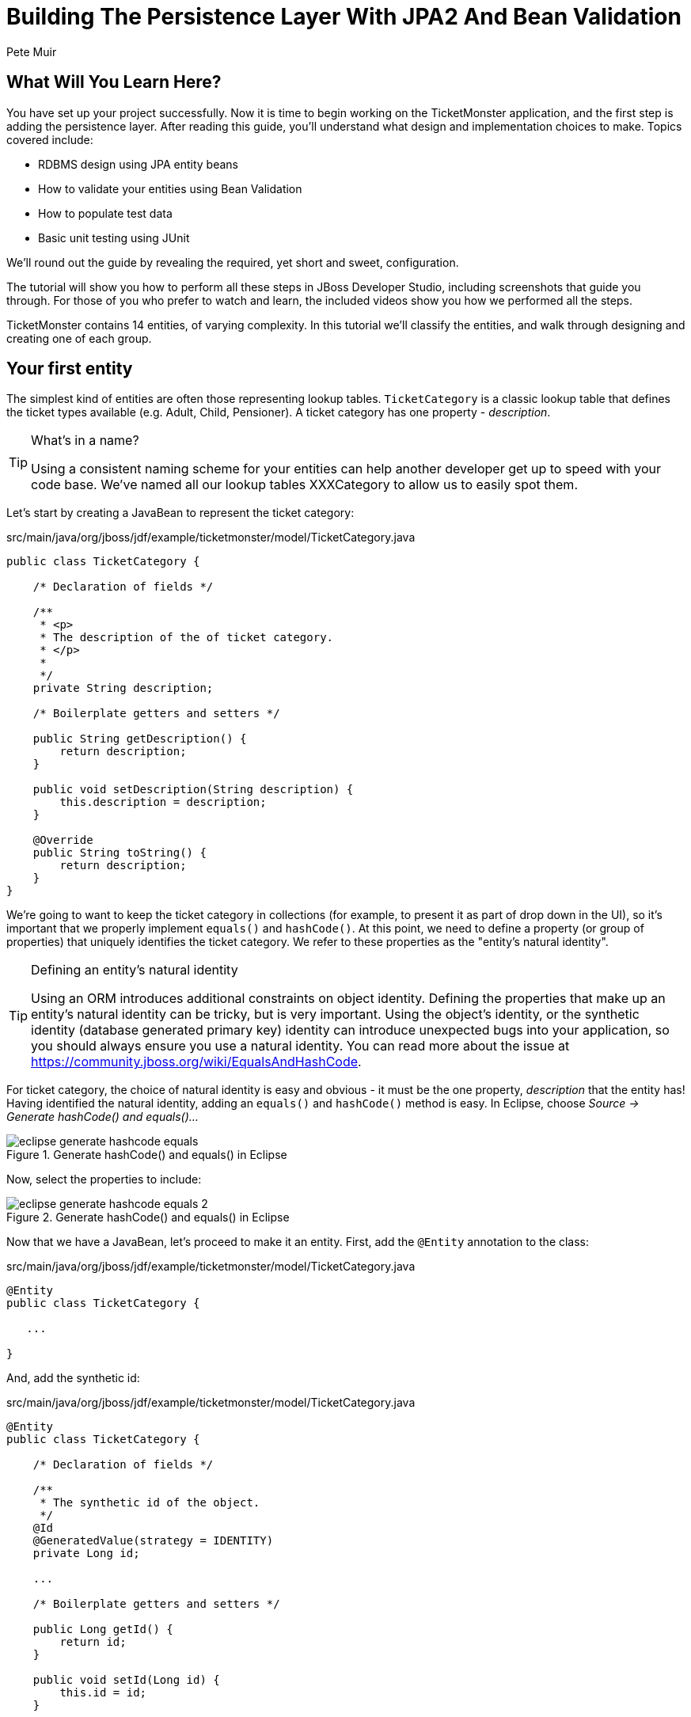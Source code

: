 Building The Persistence Layer With JPA2 And Bean Validation
============================================================
:Author: Pete Muir

What Will You Learn Here?
-------------------------

You have set up your project successfully. Now it is time to begin working on the TicketMonster
application, and the first step is adding the persistence layer. After reading this guide,
you'll understand what design and implementation choices to make. Topics covered include:

* RDBMS design using JPA entity beans
* How to validate your entities using Bean Validation
* How to populate test data
* Basic unit testing using JUnit

We'll round out the guide by revealing the required, yet short and sweet, configuration.

The tutorial will show you how to perform all these steps in JBoss Developer Studio, including
screenshots that guide you through. For those of you who prefer to watch and learn, the included
videos show you how we performed all the steps.

TicketMonster contains 14 entities, of varying complexity. In this tutorial we'll classify
the entities, and walk through designing and creating one of each group.

[[YourFirstEntity]]
Your first entity
-----------------

The simplest kind of entities are often those representing lookup tables. `TicketCategory` is a classic lookup table that defines the ticket types available (e.g. Adult, Child, Pensioner). A ticket category has one property - _description_.

[TIP]
.What's in a name?
=====================================================================================
Using a consistent naming scheme for your entities can help another developer get up
to speed with your code base. We've named all our lookup tables XXXCategory to allow
us to easily spot them.
=====================================================================================


Let's start by creating a JavaBean to represent the ticket category:

.src/main/java/org/jboss/jdf/example/ticketmonster/model/TicketCategory.java
[source,java]
-------------------------------------------------------------------------------------------------------
public class TicketCategory {

    /* Declaration of fields */

    /**
     * <p>
     * The description of the of ticket category.
     * </p>
     * 
     */
    private String description;

    /* Boilerplate getters and setters */

    public String getDescription() {
        return description;
    }

    public void setDescription(String description) {
        this.description = description;
    }

    @Override
    public String toString() {
        return description;
    }
}
-------------------------------------------------------------------------------------------------------

We're going to want to keep the ticket category in collections (for example, to present it as part of drop down in the UI), so it's important that we properly implement `equals()` and `hashCode()`.  At this point, we need to define a property (or group of properties) that uniquely identifies the ticket category. We refer to these properties as the "entity's natural identity".

[TIP]
.Defining an entity's natural identity
=====================================================================================
Using an ORM introduces additional constraints on object identity. Defining the 
properties that make up an entity's natural identity can be tricky, but is very 
important. Using the object's identity, or the synthetic identity (database generated 
primary key) identity can introduce unexpected bugs into your application, so you 
should always ensure you use a natural identity. You can read more about the issue at
https://community.jboss.org/wiki/EqualsAndHashCode.
=====================================================================================

For ticket category, the choice of natural identity is easy and obvious - it must be the one property, _description_ that the entity has! Having identified the natural identity, adding an `equals()` and `hashCode()` method is easy. In Eclipse, choose _Source -> Generate hashCode() and equals()..._

[[eclipse-generate-hashcode-equals]]
.Generate hashCode() and equals() in Eclipse
image::gfx/eclipse-generate-hashcode-equals.png[scaledwidth="50%"]

Now, select the properties to include:

[[eclipse-generate-hashcode-equals-2]]
.Generate hashCode() and equals() in Eclipse
image::gfx/eclipse-generate-hashcode-equals-2.png[scaledwidth="50%"]

Now that we have a JavaBean, let's proceed to make it an entity. First, add the `@Entity` annotation to the class:

.src/main/java/org/jboss/jdf/example/ticketmonster/model/TicketCategory.java
[source,java]
-------------------------------------------------------------------------------------------------------
@Entity
public class TicketCategory {

   ...

}
-------------------------------------------------------------------------------------------------------

And, add the synthetic id:

.src/main/java/org/jboss/jdf/example/ticketmonster/model/TicketCategory.java
[source,java]
-------------------------------------------------------------------------------------------------------
@Entity
public class TicketCategory {

    /* Declaration of fields */

    /**
     * The synthetic id of the object.
     */
    @Id
    @GeneratedValue(strategy = IDENTITY)
    private Long id;

    ...

    /* Boilerplate getters and setters */

    public Long getId() {
        return id;
    }

    public void setId(Long id) {
        this.id = id;
    }

    ...
    
}
-------------------------------------------------------------------------------------------------------

As we decided that our natural identifier was the description, we should introduce a unique constraint on the property:

.src/main/java/org/jboss/jdf/example/ticketmonster/model/TicketCategory.java
[source,java]
-------------------------------------------------------------------------------------------------------
@Entity
public class TicketCategory {

    /* Declaration of fields */

    ...

    /**
     * <p>
     * The description of the of ticket category.
     * </p>
     * 
     * <p>
     * The description forms the natural id of the ticket category, and so must be unique.
     * </p>
     * 
     */
    @Column(unique = true)
    private String description;    

    ...
}
-------------------------------------------------------------------------------------------------------

It's very important that any data you place in the database is of the highest quality - this data is probably one of your organisations most valuable assets! To ensure that bad data doesn't get saved to the database by mistake, we'll use Bean Validation to enforce constraints on our properties.

[NOTE]
.What is Bean Validation?
=====================================================================================
Bean Validation (JSR 303) is a Java EE specification which:

* provides a unified way of declaring and defining constraints on an object model.
* defines a runtime engine to validate objects

Bean Validation includes integration with other Java EE specifications, such as JPA.
Bean Validation constraints are automatically applied before data is persisted to the
database, as a last line of defence against bad data.
=====================================================================================

The _description_ of the ticket category should not be empty for two reasons. Firstly, an empty ticket category description is no use to a person trying to book a ticket - it doesn't convey any information. Secondly, as the description forms the natural identity, we need to make sure the property is always populated.

Let's add the Bean Validation constraint `@NotEmpty`:

.src/main/java/org/jboss/jdf/example/ticketmonster/model/TicketCategory.java
[source,java]
-------------------------------------------------------------------------------------------------------
@Entity
public class TicketCategory {

    /* Declaration of fields */

    ...

    /**
     * <p>
     * The description of the of ticket category.
     * </p>
     * 
     * <p>
     * The description forms the natural id of the ticket category, and so must be unique.
     * </p>
     * 
     * <p>
     * The description must not be null and must be one or more characters, the Bean Validation constraint <code>@NotEmpty</code>
     * enforces this.
     * </p>
     * 
     */
    @Column(unique = true)
    @NotEmpty
    private String description;

    ...
}
-------------------------------------------------------------------------------------------------------

And that is our first entity! Here is the complete entity:

.src/main/java/org/jboss/jdf/example/ticketmonster/model/TicketCategory.java
[source,java]
-------------------------------------------------------------------------------------------------------
/**
 * <p>
 * A lookup table containing the various ticket categories. E.g. Adult, Child, Pensioner, etc.
 * </p>
 */
@Entity
public class TicketCategory {

    /* Declaration of fields */

    /**
     * The synthetic id of the object.
     */
    @Id
    @GeneratedValue(strategy = IDENTITY)
    private Long id;

    /**
     * <p>
     * The description of the of ticket category.
     * </p>
     * 
     * <p>
     * The description forms the natural id of the ticket category, and so must be unique.
     * </p>
     * 
     * <p>
     * The description must not be null and must be one or more characters, the Bean Validation constraint <code>@NotEmpty</code>
     * enforces this.
     * </p>
     * 
     */
    @Column(unique = true)
    @NotEmpty
    private String description;

    /* Boilerplate getters and setters */

    public Long getId() {
        return id;
    }

    public void setId(Long id) {
        this.id = id;
    }

    public String getDescription() {
        return description;
    }

    public void setDescription(String description) {
        this.description = description;
    }

    /* toString(), equals() and hashCode() for TicketCategory, using the natural identity of the object */

    @Override
    public boolean equals(Object o) {
        if (this == o)
            return true;
        if (o == null || getClass() != o.getClass())
            return false;

        TicketCategory that = (TicketCategory) o;

        if (description != null ? !description.equals(that.description) : that.description != null)
            return false;

        return true;
    }

    @Override
    public int hashCode() {
        return description != null ? description.hashCode() : 0;
    }

    @Override
    public String toString() {
        return description;
    }
}
-------------------------------------------------------------------------------------------------------


TicketMonster contains another lookup tables, `EventCategory`. It's pretty much identical to `TicketCategory`, so we leave it as an exercise to the reader to investigate, and understand. If you are building the application whilst following this tutorial, copy the source over from the TicketMonster example.

Database Design & Relationships
-------------------------------

First, let's understand the the entity design. 

An `Event` may occur at any number of venues, on various days and at various times. The intersection between an event and a venue is a `Show`, and each show can have a `Performance` which is associated with a date and time.

Venues are a separate grouping of entities, which, as mentioned, intersect with events via shows. Each venue consists of groupings of seats, each known as a `Section`.

Every section, in every show is associated with a ticket category via the `TicketPriceCategory` entity.

Users must be able to book tickets for performances. A `Booking` is associated with a performance, and contains a collection of tickets.

Finally, both events and venues can have "media items", such as images or videos attached.

[[database-design]]
.Entity-Relationship Diagram
image::gfx/database-design.png[scaledwidth="70%"]

Media Items
~~~~~~~~~~~

Storing large binary objects, such as images or videos in the database isn't advisable (as it can lead to performance issues), and playback of videos can also be tricky, as it depends on browser capabilities. For TicketMonster, we decided to make use of existing services to host images and videos, such as YouTube or Flickr. All we store in the database is the URL the application should use to access the media item, and the type of the media item (note that the URL forms a media items natural identifier). We need to know the type of the media item in order to render the media correctly in the view layer.

In order for a view layer to correctly render the media item (e.g. display an image, embed a media player), it's likely that special code has had to have been added. For this reason we represent the types of media that TicketMonster understands as a closed set, unmodifiable at runtime. An enum is perfect for this!

Luckily, JPA has native support for enums, all we need to do is add the `@Enumerated` annotation:

.src/main/java/org/jboss/jdf/example/ticketmonster/model/MediaItem.java
[source,java]
-------------------------------------------------------------------------------------------------------

    ...

    /**
     * <p>
     * The type of the media, required to render the media item corectly.
     * </p>
     * 
     * <p>
     * The media type is a <em>closed set</em> - as each different type of media requires support coded into the view layers, it
     * cannot be expanded upon without rebuilding the application. It is therefore represented by an enumeration. We instruct
     * JPA to store the enum value using it's String representation, so that we can later reorder the enum members, without
     * changing the data. Of course, this does mean we can't change the names of media items once the app is put into
     * production.
     * </p>
     */
    @Enumerated(STRING)
    private MediaType mediaType;

    ...
-------------------------------------------------------------------------------------------------------

[TIP]
.@Enumerated(STRING) or @Enumerated(ORDINAL)?
=====================================================================================
JPA can store an enum value using it's ordinal (position in the list of declared enums)
or it's STRING (the name it is given). If you choose to store an ordinal, you musn't alter
the order of the list. If you choose to store the name, you musn't change the enum name.
The choice is yours!
=====================================================================================

The rest of `MediaItem` shouldn't present a challenge to you. If you are building the application whilst following this tutorial, copy both `MediaItem` and `MediaType` from the TicketMonster project.

Events
~~~~~~

In <<YourFirstEntity>> we saw how to build simple entites with properties, identify and apply constraints using Bean Validation, identify the natural id and add a synthetic id. From now on we'll assume you know how to build simple entities - for each new entity that we build, we will start with it's basic structure and properties filled in.

So, here is our starting point for Event:

.src/main/java/org/jboss/jdf/example/ticketmonster/model/Event.java
[source,java]
-------------------------------------------------------------------------------------------------------

@Entity
public class Event {

    /* Declaration of fields */

    /**
     * The synthetic ID of the object.
     */
    @Id
    @GeneratedValue(strategy = IDENTITY)
    private Long id;

    /**
     * <p>
     * The name of the event.
     * </p>
     * 
     * <p>
     * The name of the event forms it's natural identity and cannot be shared between events.
     * </p>
     * 
     * <p>
     * Two constraints are applied using Bean Validation
     * </p>
     * 
     * <ol>
     * <li><code>@NotNull</code> &mdash; the name must not be null.</li>
     * <li><code>@Size</code> &mdash; the name must be at least 5 characters and no more than 50 characters. This allows for
     * better formatting consistency in the view layer.</li>
     * </ol>
     */
    @Column(unique = true)
    @NotNull
    @Size(min = 5, max = 50, message = "An event's name must contain between 5 and 50 characters")
    private String name;

    /**
     * <p>
     * A description of the event.
     * </p>
     * 
     * <p>
     * Two constraints are applied using Bean Validation
     * </p>
     * 
     * <ol>
     * <li><code>@NotNull</code> &mdash; the description must not be null.</li>
     * <li><code>@Size</code> &mdash; the name must be at least 20 characters and no more than 1000 characters. This allows for
     * better formatting consistency in the view layer, and also ensures that event organisers provide at least some description
     * - a classic example of a business constraint.</li>
     * </ol>
     */
    @NotNull
    @Size(min = 20, max = 1000, message = "An event's name must contain between 20 and 1000 characters")
    private String description;

    
    /* Boilerplate getters and setters */

    public Long getId() {
        return id;
    }

    public void setId(Long id) {
        this.id = id;
    }

    public String getName() {
        return name;
    }

    public void setName(String name) {
        this.name = name;
    }

    public String getDescription() {
        return description;
    }

    public void setDescription(String description) {
        this.description = description;
    }

    /* toString(), equals() and hashCode() for Event, using the natural identity of the object */

    @Override
    public boolean equals(Object o) {
        if (this == o)
            return true;
        if (o == null || getClass() != o.getClass())
            return false;

        Event event = (Event) o;

        if (name != null ? !name.equals(event.name) : event.name != null)
            return false;

        return true;
    }

    @Override
    public int hashCode() {
        return name != null ? name.hashCode() : 0;
    }

    @Override
    public String toString() {
        return name;
    }
}
-------------------------------------------------------------------------------------------------------

First, let's add a media item to `Event`. As multiple events (or venues) could share the same media item, we'll model the relationship as _many-to-one_ - many events can reference the same media item.

[TIP]
.Relationships supported by JPA
=====================================================================================
JPA can model four types of relationship between entities - one-to-one, one-to-many,
many-to-one and many-to-many. A relationship may be bi-directional (both sides of the
relationship know about each other) or uni-directional (only one side knows about the
relationship). 

Many database models are hierarchical (parent-child), as is TicketMonster's. As a result, 
you'll probably find you mostly use one-to-many and many-to-one relationships, which
allow building parent-child models.
=====================================================================================

Creating a many-to-one relationship is very easy in JPA. Just add the `@ManyToOne` annotation to the field. JPA will take care of the rest. Here's the property for `Event`:

.src/main/java/org/jboss/jdf/example/ticketmonster/model/Event.java
[source,java]
-------------------------------------------------------------------------------------------------------

    ...

    /**
     * <p>
     * A media item, such as an image, which can be used to entice a browser to book a ticket.
     * </p>
     * 
     * <p>
     * Media items can be shared between events, so this is modeled as a <code>@ManyToOne</code> relationship.
     * </p>
     * 
     * <p>
     * Adding a media item is optional, and the view layer will adapt if none is provided.
     * </p>
     * 
     */
    @ManyToOne
    private MediaItem mediaItem;

    ...

    public MediaItem getMediaItem() {
        return mediaItem;
    }

    public void setMediaItem(MediaItem picture) {
        this.mediaItem = picture;
    }

    ...
-------------------------------------------------------------------------------------------------------

There is no need for a media item to know who references it (in fact, this would be a poor design, as it would reduce the reusability of `MediaItem`), so we can leave this as a uni-directional relationship.

An event will also have a category. Once again, many events can belong to the same event category, and there is no need for an event category to know what events are in it. To add this relationship, we add the `eventCategory` property, and annotate it with `@ManyToOne`, just as we did for `MediaItem`.

And that's Event created. Here is the full source:

.src/main/java/org/jboss/jdf/example/ticketmonster/model/Event.java
[source,java]
-------------------------------------------------------------------------------------------------------
/**
 * <p>
 * Represents an event, which may have multiple performances with different dates and venues.
 * </p>
 * 
 * <p>
 * Event's principle members are it's relationship to {@link EventCategory} - specifying the type of event it is - and
 * {@link MediaItem} - providing the ability to add media (such as a picture) to the event for display. It also contains
 * meta-data about the event, such as it's name and a description.
 * </p>
 * 
 */
@Entity
public class Event {

    /* Declaration of fields */

    /**
     * The synthetic ID of the object.
     */
    @Id
    @GeneratedValue(strategy = IDENTITY)
    private Long id;

    /**
     * <p>
     * The name of the event.
     * </p>
     * 
     * <p>
     * The name of the event forms it's natural identity and cannot be shared between events.
     * </p>
     * 
     * <p>
     * Two constraints are applied using Bean Validation
     * </p>
     * 
     * <ol>
     * <li><code>@NotNull</code> &mdash; the name must not be null.</li>
     * <li><code>@Size</code> &mdash; the name must be at least 5 characters and no more than 50 characters. This allows for
     * better formatting consistency in the view layer.</li>
     * </ol>
     */
    @Column(unique = true)
    @NotNull
    @Size(min = 5, max = 50, message = "An event's name must contain between 5 and 50 characters")
    private String name;

    /**
     * <p>
     * A description of the event.
     * </p>
     * 
     * <p>
     * Two constraints are applied using Bean Validation
     * </p>
     * 
     * <ol>
     * <li><code>@NotNull</code> &mdash; the description must not be null.</li>
     * <li><code>@Size</code> &mdash; the name must be at least 20 characters and no more than 1000 characters. This allows for
     * better formatting consistency in the view layer, and also ensures that event organisers provide at least some description
     * - a classic example of a business constraint.</li>
     * </ol>
     */
    @NotNull
    @Size(min = 20, max = 1000, message = "An event's name must contain between 20 and 1000 characters")
    private String description;

    /**
     * <p>
     * A media item, such as an image, which can be used to entice a browser to book a ticket.
     * </p>
     * 
     * <p>
     * Media items can be shared between events, so this is modeled as a <code>@ManyToOne</code> relationship.
     * </p>
     * 
     * <p>
     * Adding a media item is optional, and the view layer will adapt if none is provided.
     * </p>
     * 
     */
    @ManyToOne
    private MediaItem mediaItem;

    /**
     * <p>
     * The category of the event
     * </p>
     * 
     * <p>
     * Event categories are used to ease searching of available of events, and hence this is modeled as a relationship
     * </p>
     * 
     * <p>
     * The Bean Validation constraint <code>@NotNull</code> indicates that the event category must be specified.
     */
    @ManyToOne
    @NotNull
    private EventCategory category;

    /* Boilerplate getters and setters */

    public Long getId() {
        return id;
    }

    public void setId(Long id) {
        this.id = id;
    }

    public String getName() {
        return name;
    }

    public void setName(String name) {
        this.name = name;
    }

    public MediaItem getMediaItem() {
        return mediaItem;
    }

    public void setMediaItem(MediaItem picture) {
        this.mediaItem = picture;
    }

    public EventCategory getCategory() {
        return category;
    }

    public void setCategory(EventCategory category) {
        this.category = category;
    }

    public String getDescription() {
        return description;
    }

    public void setDescription(String description) {
        this.description = description;
    }

    /* toString(), equals() and hashCode() for Event, using the natural identity of the object */

    @Override
    public boolean equals(Object o) {
        if (this == o)
            return true;
        if (o == null || getClass() != o.getClass())
            return false;

        Event event = (Event) o;

        if (name != null ? !name.equals(event.name) : event.name != null)
            return false;

        return true;
    }

    @Override
    public int hashCode() {
        return name != null ? name.hashCode() : 0;
    }

    @Override
    public String toString() {
        return name;
    }
}
-------------------------------------------------------------------------------------------------------

Shows
~~~~~

A show is an event at a venue. It consists of a set of performances of the show. A show also contains the list of ticket prices available.

Let's start building Show. Here's is our starting point:

.src/main/java/org/jboss/jdf/example/ticketmonster/model/Show.java
[source,java]
-------------------------------------------------------------------------------------------------------
/**
 * <p>
 * A show is an instance of an event taking place at a particular venue. A show can have multiple performances.
 * </p>
 */
@Entity
public class Show {

    /* Declaration of fields */

    /**
     * The synthetic id of the object.
     */
    @Id
    @GeneratedValue(strategy = IDENTITY)
    private Long id;

    /**
     * <p>
     * The event of which this show is an instance. The <code>@ManyToOne<code> JPA mapping establishes this relationship.
     * </p>
     * 
     * <p>
     * The <code>@NotNull</code> Bean Validation constraint means that the event must be specified.
     * </p>
     */
    @ManyToOne
    @NotNull
    private Event event;

    /**
     * <p>
     * The event of which this show is an instance. The <code>@ManyToOne<code> JPA mapping establishes this relationship.
     * </p>
     * 
     * <p>
     * The <code>@NotNull</code> Bean Validation constraint means that the event must be specified.
     * </p>
     */
    @ManyToOne
    @NotNull
    private Venue venue;

    /* Boilerplate getters and setters */

    public Long getId() {
        return id;
    }

    public void setId(Long id) {
        this.id = id;
    }

    public Event getEvent() {
        return event;
    }

    public void setEvent(Event event) {
        this.event = event;
    }

    public Venue getVenue() {
        return venue;
    }

    public void setVenue(Venue venue) {
        this.venue = venue;
    }

    /* toString(), equals() and hashCode() for Show, using the natural identity of the object */
    @Override
    public boolean equals(Object o) {
        if (this == o)
            return true;
        if (o == null || getClass() != o.getClass())
            return false;

        Show show = (Show) o;

        if (event != null ? !event.equals(show.event) : show.event != null)
            return false;
        if (venue != null ? !venue.equals(show.venue) : show.venue != null)
            return false;

        return true;
    }

    @Override
    public int hashCode() {
        int result = event != null ? event.hashCode() : 0;
        result = 31 * result + (venue != null ? venue.hashCode() : 0);
        return result;
    }

    @Override
    public String toString() {
        return event + " at " + venue;
    }
}
-------------------------------------------------------------------------------------------------------

If you've been paying attention, you'll notice that there is a problem here. We've identified that the natural identity of this entity is formed of two properties - the _event_ and the _venue_, and we've correctly coded the `equals()` and `hashCode()` methods (or had them generated for us!). However, we haven't told JPA that these two properties, in combination, must be unique. As there are two properties involved, we can no longer use the `@Column` annotation (which operates on a single property/table column), but now must use the class level `@Table` annotation (which operates on the whole entity/table). Change the class definition to read:

.src/main/java/org/jboss/jdf/example/ticketmonster/model/Show.java
[source,java]
-------------------------------------------------------------------------------------------------------

...

@Entity
@Table(uniqueConstraints = @UniqueConstraint(columnNames = { "event_id", "venue_id" }))
public class Show {

    ...
}
-------------------------------------------------------------------------------------------------------

You'll notice that JPA requires us to use the column names, rather than property names here. The column names used in the `@UniqueConstraint` annotation are those generated by default for properties called `event` and `venue`.

Now, let's add the set of performances to the event. Unlike previous relationships we've seen, the relationship between a show and it's performances is bi-directional. We chose to model this as a bi-directional relationship in order to improve the generated database schema (otherwise you end with complicated mapping tables which makes updates to collections hard). Let's add the set of performances:

.src/main/java/org/jboss/jdf/example/ticketmonster/model/Show.java
[source,java]
-------------------------------------------------------------------------------------------------------

    ...

    /**
     * <p>
     * The set of performances of this show.
     * </p>
     * 
     * <p>
     * The <code>@OneToMany<code> JPA mapping establishes this relationship. Collection members
     * are fetched eagerly, so that they can be accessed even after the entity has become detached.
     * This relationship is bi-directional (a performance knows which show it is part of), and the <code>mappedBy</code>
     * attribute establishes this. 
     * </p>
     * 
     */
    @OneToMany(fetch=EAGER, mappedBy = "show", cascade = ALL)
    @OrderBy("date")
    private Set<Performance> performances = new HashSet<Performance>();

    ...

    public Set<Performance> getPerformances() {
        return performances;
    }

    public void setPerformances(Set<Performance> performances) {
        this.performances = performances;

    ...

-------------------------------------------------------------------------------------------------------

As the relationship is bi-directional, we specify the `mappedBy` attribute on the `@OneToMany` annotation, which informs JPA to create a bi-directional relationship. The value of the attribute is name of property which forms the other side of the relationship - in this case, not unsuprisingly `show`!

As `Show` is the owner of `Performance` (and without a show, a performance cannot exist), we add the `cascade = ALL` attribute to the `@OneToMany` annotation. As a result, any persistence operation that occurs on a show, will be propagated to it's performances. For example, if a show is removed, any associated performances will be removed as well.

When retrieving a show, we will also retrieve its associated performances by adding the `fetch = EAGER` attribute to the `@OneToMany` annotation. This is a design decision which required careful consideration. In general,
you should favour the default lazy initialization of collections: their content should be accessible on demand. However, in this case
we intend to marshal the contents of the collection and pass it across the wire in the JAX-RS layer, after the entity has become
detached, and cannot initialize its members on demand.

We'll also need to add the set of ticket prices available for this show. Once more, this is a bi-directional relationship, owned by the show. It looks just like the set of performances.

Here's the full source for `Show`:

.src/main/java/org/jboss/jdf/example/ticketmonster/model/Show.java
[source,java]
-------------------------------------------------------------------------------------------------------

/**
 * <p>
 * A show is an instance of an event taking place at a particular venue. A show can have multiple performances.
 * </p>
 * 
 * <p>
 * A show contains a set of performances, and a set of ticket prices for each section of the venue for this show.
 * </p>
 * 
 * <p>
 * The event and venue form the natural id of this entity, and therefore must be unique. JPA requires us to use the class level
 * <code>@Table</code> constraint.
 * </p>
 * 
 */
@Entity
@Table(uniqueConstraints = @UniqueConstraint(columnNames = { "event_id", "venue_id" }))
public class Show implements Serializable {

    /* Declaration of fields */

    /**
     * The synthetic id of the object.
     */
    @Id
    @GeneratedValue(strategy = IDENTITY)
    private Long id;

    /**
     * <p>
     * The event of which this show is an instance. The <code>@ManyToOne<code> JPA mapping establishes this relationship.
     * </p>
     * 
     * <p>
     * The <code>@NotNull</code> Bean Validation constraint means that the event must be specified.
     * </p>
     */
    @ManyToOne
    @NotNull
    private Event event;

    /**
     * <p>
     * The event of which this show is an instance. The <code>@ManyToOne<code> JPA mapping establishes this relationship.
     * </p>
     * 
     * <p>
     * The <code>@NotNull</code> Bean Validation constraint means that the event must be specified.
     * </p>
     */
    @ManyToOne
    @NotNull
    private Venue venue;

    /**
     * <p>
     * The set of performances of this show.
     * </p>
     * 
     * <p>
     * The <code>@OneToMany<code> JPA mapping establishes this relationship. TODO Explain EAGER fetch. 
     * This relationship is bi-directional (a performance knows which show it is part of), and the <code>mappedBy</code>
     * attribute establishes this. We cascade all persistence operations to the set of performances, so, for example if a show
     * is removed, then all of it's performances will also be removed.
     * </p>
     * 
     * <p>
     * Normally a collection is loaded from the database in the order of the rows, but here we want to make sure that
     * performances are ordered by date - we let the RDBMS do the heavy lifting. The
     * <code>@OrderBy<code> annotation instructs JPA to do this.
     * </p>
     */
    @OneToMany(fetch = EAGER, mappedBy = "show", cascade = ALL)
    @OrderBy("date")
    private Set<Performance> performances = new HashSet<Performance>();

    /**
     * <p>
     * The set of ticket prices available for this show.
     * </p>
     * 
     * <p>
     * The <code>@OneToMany<code> JPA mapping establishes this relationship.
     * Collection members are fetched eagerly, so that they can be accessed even after the
     * entity has become detached. This relationship is bi-directional (a ticket price category
     * knows which show it is part of), and the <code>mappedBy</code> attribute establishes this.
     * We cascade all persistence operations to the set of performances, so, for example if a show
     * is removed, then all of it's ticket price categories are also removed.
     * </p>
     */
    @OneToMany(mappedBy = "show", cascade = ALL, fetch = EAGER)
    private Set<TicketPriceCategory> priceCategories = new HashSet<TicketPriceCategory>();

    /* Boilerplate getters and setters */

    public Long getId() {
        return id;
    }

    public void setId(Long id) {
        this.id = id;
    }

    public Event getEvent() {
        return event;
    }

    public void setEvent(Event event) {
        this.event = event;
    }

    public Set<Performance> getPerformances() {
        return performances;
    }

    public void setPerformances(Set<Performance> performances) {
        this.performances = performances;
    }

    public Venue getVenue() {
        return venue;
    }

    public void setVenue(Venue venue) {
        this.venue = venue;
    }

    public Set<TicketPriceCategory> getPriceCategories() {
        return priceCategories;
    }

    public void setPriceCategories(Set<TicketPriceCategory> priceCategories) {
        this.priceCategories = priceCategories;
    }

    /* toString(), equals() and hashCode() for Show, using the natural identity of the object */
    @Override
    public boolean equals(Object o) {
        if (this == o)
            return true;
        if (o == null || getClass() != o.getClass())
            return false;

        Show show = (Show) o;

        if (event != null ? !event.equals(show.event) : show.event != null)
            return false;
        if (venue != null ? !venue.equals(show.venue) : show.venue != null)
            return false;

        return true;
    }

    @Override
    public int hashCode() {
        int result = event != null ? event.hashCode() : 0;
        result = 31 * result + (venue != null ? venue.hashCode() : 0);
        return result;
    }

    @Override
    public String toString() {
        return event + " at " + venue;
    }
}

-------------------------------------------------------------------------------------------------------

Performances
~~~~~~~~~~~~

Finally, let's create the `Performance` class, which represents an instance of a `Show`. Performance is pretty straightforward. It contains the date and time of the performance, and the show of which it is a performance. Together, the show, and the date and time, make up the natural identity of the performance. Here's the source for `Performance`:

.src/main/java/org/jboss/jdf/example/ticketmonster/model/Performance.java
[source,java]
-------------------------------------------------------------------------------------------------------

/**
 * <p>
 * A performance represents a single instance of a show.
 * </p>
 * 
 * <p>
 * The show and date form the natural id of this entity, and therefore must be unique. JPA requires us to use the class level
 * <code>@Table</code> constraint.
 * </p>
 * 
 */
@Entity
@Table(uniqueConstraints = @UniqueConstraint(columnNames = { "date", "show_id" }))
public class Performance {

    /* Declaration of fields */

    /**
     * The synthetic id of the object.
     */
    @Id
    @GeneratedValue(strategy = IDENTITY)
    private Long id;

    /**
     * <p>
     * The date and start time of the performance.
     * </p>
     * 
     * <p>
     * A Java {@link Date} object represents both a date and a time, whilst an RDBMS splits out Date, Time and Timestamp.
     * Therefore we instruct JPA to store this date as a timestamp using the <code>@Temporal(TIMESTAMP)</code> annotation.
     * </p>
     * 
     * <p>
     * The date and time of the performance is required, and the Bean Validation constraint <code>@NotNull</code> enforces this.
     * </p>
     */
    @Temporal(TIMESTAMP)
    @NotNull
    private Date date;

    /**
     * <p>
     * The show of which this is a performance. The <code>@ManyToOne<code> JPA mapping establishes this relationship.
     * </p>
     * 
     * <p>
     * The show of which this is a performance is required, and the Bean Validation constraint <code>@NotNull</code> enforces
     * this.
     * </p>
     */
    @ManyToOne
    @NotNull
    private Show show;

    /* Boilerplate getters and setters */

    public Long getId() {
        return id;
    }

    public void setId(Long id) {
        this.id = id;
    }

    public void setShow(Show show) {
        this.show = show;
    }

    public Show getShow() {
        return show;
    }

    public Date getDate() {
        return date;
    }

    public void setDate(Date date) {
        this.date = date;
    }

    /* equals() and hashCode() for Performance, using the natural identity of the object */

    @Override
    public boolean equals(Object o) {
        if (this == o)
            return true;
        if (o == null || getClass() != o.getClass())
            return false;

        Performance that = (Performance) o;

        if (date != null ? !date.equals(that.date) : that.date != null)
            return false;
        if (show != null ? !show.equals(that.show) : that.show != null)
            return false;

        return true;
    }

    @Override
    public int hashCode() {
        int result = date != null ? date.hashCode() : 0;
        result = 31 * result + (show != null ? show.hashCode() : 0);
        return result;
    }
}
-------------------------------------------------------------------------------------------------------

Of interest here is the storage of the date and time. 

A Java `Date` represents "a specific instance in time, with millisecond precision" and is the recommended construct for representing date and time in the JDK. A RDBMS's _DATE_ type typically has day precision only, and uses the _DATETIME_ or _TIMESTAMP_ types to represent an instance in time, and often only to second precision.

As the mapping between Java date and time, and database date and time isn't straightforward, JPA requires us to use the `@Temporal` annotation on any property of type `Date`, and to specify whether the `Date` should be stored as a date, a time or a timestamp (date and time).

Venue
~~~~~

Now, let's build out the entities to represent the venue.

We start by adding an entity to represent the venue. A venue needs to have a name, a description, a capacity, an address, an associated media item and a set sections in which people can sit.

.src/main/java/org/jboss/jdf/example/ticketmonster/model/Venue.java
[source,java]
-------------------------------------------------------------------------------------------------------

/**
 * <p>
 * Represents a single venue
 * </p>
 * 
 */
@Entity
public class Venue {

    /* Declaration of fields */

    /**
     * The synthetic id of the object.
     */
    @Id
    @GeneratedValue(strategy = IDENTITY)
    private Long id;

    /**
     * <p>
     * The name of the event.
     * </p>
     * 
     * <p>
     * The name of the event forms it's natural identity and cannot be shared between events.
     * </p>
     * 
     * <p>
     * The name must not be null and must be one or more characters, the Bean Validation
     * constraint <code>@NotEmpty</code> enforces this.
     * </p>
     */
    @Column(unique = true)
    @NotEmpty
    private String name;

    /**
     * The address of the venue
     */
    @Embedded
    private Address address = new Address();

    /**
     * A description of the venue
     */
    private String description;

    /**
     * <p>
     * A set of sections in the venue
     * </p>
     * 
     * <p>
     * The <code>@OneToMany<code> JPA mapping establishes this relationship.
     * Collection members are fetched eagerly, so that they can be accessed even after the
     * entity has become detached. This relationship is bi-directional (a section knows which
     * venue it is part of), and the <code>mappedBy</code> attribute establishes this. We
     * cascade all persistence operations to the set of performances, so, for example if a venue
     * is removed, then all of it's sections will also be removed.
     * </p>
     */
    @OneToMany(cascade = ALL, fetch = EAGER, mappedBy = "venue")
    private Set<Section> sections = new HashSet<Section>();

    /**
     * The capacity of the venue
     */
    private int capacity;

    /**
     * An optional media item to entice punters to the venue. The <code>@ManyToOne</code> establishes the relationship.
     */
    @ManyToOne
    private MediaItem mediaItem;

    /* Boilerplate getters and setters */
    
    public Long getId() {
        return id;
    }

    public void setId(Long id) {
        this.id = id;
    }

    public String getName() {
        return name;
    }

    public void setName(String name) {
        this.name = name;
    }

    public Address getAddress() {
        return address;
    }

    public void setAddress(Address address) {
        this.address = address;
    }

    public MediaItem getMediaItem() {
        return mediaItem;
    }

    public void setMediaItem(MediaItem description) {
        this.mediaItem = description;
    }

    public String getDescription() {
        return description;
    }

    public void setDescription(String description) {
        this.description = description;
    }

    public Set<Section> getSections() {
        return sections;
    }

    public void setSections(Set<Section> sections) {
        this.sections = sections;
    }

    public int getCapacity() {
        return capacity;
    }

    public void setCapacity(int capacity) {
        this.capacity = capacity;
    }

    /* toString(), equals() and hashCode() for Venue, using the natural identity of the object */
    
    @Override
    public boolean equals(Object o) {
        if (this == o)
            return true;
        if (o == null || getClass() != o.getClass())
            return false;

        Venue venue = (Venue) o;

        if (address != null ? !address.equals(venue.address) : venue.address != null)
            return false;
        if (name != null ? !name.equals(venue.name) : venue.name != null)
            return false;

        return true;
    }

    @Override
    public int hashCode() {
        int result = name != null ? name.hashCode() : 0;
        result = 31 * result + (address != null ? address.hashCode() : 0);
        return result;
    }

    @Override
    public String toString() {
        return name;
    }
}
-------------------------------------------------------------------------------------------------------

In creating this entity, we've followed all the design and implementation decisions previously discussed, with one new concept. Rather than add the properties for street, city, postal code etc. to this object, we've extracted them into the `Address` object, and included it in the `Venue` object using composition. This would allow us to reuse the Address object in other places (such as a customer's address).

A RDBMS doesn't have a similar concept to composition, so we need to choose whether to represent the address as a separate entity, and create a relationship between the venue and the address, or whether to map the properties from `Address` to the table for the owning entity, in this case `Venue`. It doesn't make much sense for an address to be a full entity - we're not going to want to run queries against the address in isolation, nor do we want to be able to delete or update an address in isolation - in essence, the address doesn't have a standalone identity outside of the object into which it is composed.

To _embed_ the `Address` into `Venue` we add the `@Embeddable` annotation to the `Address` class. However, unlike a full entity, there is no need to add an identifier. Here's the source for `Address`:

.src/main/java/org/jboss/jdf/example/ticketmonster/model/Address.java
[source,java]
-------------------------------------------------------------------------------------------------------

/**
 * <p>
 * A reusable representation of an address.
 * </p>
 * 
 * <p>
 * Addresses are used in many places in an application, so to observe the DRY principle, we model Address as an embeddable
 * entity. An embeddable entity appears as a child in the object model, but no relationship is established in the RDBMS..
 * </p>
 */
@Embeddable
public class Address {

    /* Declaration of fields */
    private String street;
    private String city;
    private String country;
    
    /* Declaration of boilerplate getters and setters */

    public String getStreet() {
        return street;
    }

    public void setStreet(String street) {
        this.street = street;
    }

    public String getCity() {
        return city;
    }

    public void setCity(String city) {
        this.city = city;
    }

    public String getCountry() {
        return country;
    }

    public void setCountry(String country) {
        this.country = country;
    }

    /* toString(), equals() and hashCode() for Address, using the natural identity of the object */
    
    @Override
    public boolean equals(Object o) {
        if (this == o)
            return true;
        if (o == null || getClass() != o.getClass())
            return false;

        Address address = (Address) o;

        if (city != null ? !city.equals(address.city) : address.city != null)
            return false;
        if (country != null ? !country.equals(address.country) : address.country != null)
            return false;
        if (street != null ? !street.equals(address.street) : address.street != null)
            return false;

        return true;
    }

    @Override
    public int hashCode() {
        int result = street != null ? street.hashCode() : 0;
        result = 31 * result + (city != null ? city.hashCode() : 0);
        result = 31 * result + (country != null ? country.hashCode() : 0);
        return result;
    }

    @Override
    public String toString() {
        return street + ", " + city + ", " + country;
    }
}
-------------------------------------------------------------------------------------------------------

Sections
~~~~~~~~

A venue consists of a number of seating sections. Each seating section has a name, a description, the number of rows in the section, and the number of seats in a row. It's natural identifier is the name of section combined with the venue (a venue can't have two sections with the same name). `Section` doesn't introduce any new concepts, so go ahead and copy the source in, if you are building the application whilst following this tutorial.

Booking, Ticket & Seat
~~~~~~~~~~~~~~~~~~~~~~

There aren't many new concepts to explore in `Booking`, `Ticket` and `Seat`, so if you are following along with the tutorial, you should copy in the `Booking`, `Ticket` and `Seat` classes.

Once the user has selected an event, identified the venue, and selected a performance, they have the opportunity to request a number of seats in a given section, and select the category of tickets required. Once they chosen their seats, and entered their email address, a `Booking` is created.

A booking consists of the date the booking was created, an email address (as TicketMonster doesn't yet have fully fledged user management), a set of tickets and the associated performance. The set of tickets shows us how to create a uni-directional one-to-many relationship:

.src/main/java/org/jboss/jdf/example/ticketmonster/model/Booking.java
[source,java]
-------------------------------------------------------------------------------------------------------

    ...

    /**
     * <p>
     * The set of tickets contained within the booking. The <code>@OneToMany<code> JPA mapping establishes this relationship.
     * </p>
     * 
     * <p>
     * The set of tickets is eagerly loaded because FIXME . All operations are cascaded to each ticket, so for example if a
     * booking is removed, then all associated tickets will be removed.
     * </p>
     * 
     * <p>
     * This relationship is uni-directional, so we need to inform JPA to create a foreign key mapping. The foreign key mapping
     * is not visible in the {@link Ticket} entity despite being present in the database.
     * </p>
     * 
     */
    @OneToMany(fetch = EAGER, cascade = ALL)
    @JoinColumn    @NotEmpty
    @Valid
    private Set<Ticket> tickets = new HashSet<Ticket>();

    ...
-------------------------------------------------------------------------------------------------------

We add the `@JoinColumn` annotation, which sets up a foreign key in `Ticket`, but doesn't expose the booking on Ticket. This prevents the use of messy mapping tables, whilst preserving the integrity of the entity model.

A ticket embeds the seat allocated, and contains a reference to the category under which it was sold. It also contains the price at which it was sold.

Connecting to the database
--------------------------

In this example, we are using the in-memory H2 database, which is very easy to set up on JBoss AS. JBoss AS allows you deploy a datasource inside your application's `WEB-INF` directory. You can locate the source in `src/main/webapp/WEB-INF/ticket-monster-ds.xml`:

.src/main/webapp/WEB-INF/ticket-monster-ds.xml
[source,xml]
-------------------------------------------------------------------------------------------------------
<datasources xmlns="http://www.jboss.org/ironjacamar/schema"
    xmlns:xsi="http://www.w3.org/2001/XMLSchema-instance"
    xsi:schemaLocation="http://www.jboss.org/ironjacamar/schema http://docs.jboss.org/ironjacamar/schema/datasources_1_0.xsd">
    <!-- The datasource is bound into JNDI at this location. We reference 
        this in META-INF/persistence.xml -->
    <datasource jndi-name="java:jboss/datasources/TicketMonsterDS"
        pool-name="ticket-monster" enabled="true" use-java-context="true">
        <connection-url>jdbc:h2:mem:ticket-monster;DB_CLOSE_ON_EXIT=FALSE</connection-url>
        <driver>h2</driver>
        <security>
            <user-name>sa</user-name>
            <password>sa</password>
        </security>
    </datasource>
</datasources>
-------------------------------------------------------------------------------------------------------

The datasource configures an H2 in-memory database, called _ticket-monster_, and registeres a datasource in JNDI at the address:

    java:jboss/datasources/TicketMonsterDS

Now we need to configure JPA to use the datasource. This is done in `src/main/resources/META-INF/persistence.xml`:

.src/main/resources/persistence.xml
[source,xml]
-------------------------------------------------------------------------------------------------------
<persistence version="2.0"
   xmlns="http://java.sun.com/xml/ns/persistence" xmlns:xsi="http://www.w3.org/2001/XMLSchema-instance"
   xsi:schemaLocation="
        http://java.sun.com/xml/ns/persistence
        http://java.sun.com/xml/ns/persistence/persistence_2_0.xsd">
   <persistence-unit name="primary">
      <!-- If you are running in a production environment, add a managed 
         data source, this example data source is just for development and testing! -->
      <!-- The datasource is deployed as WEB-INF/ticket-monster-ds.xml, you
         can find it in the source at src/main/webapp/WEB-INF/ticket-monster-ds.xml -->
      <jta-data-source>java:jboss/datasources/TicketMonsterDS</jta-data-source>
      <properties>
         <!-- Properties for Hibernate -->
         <property name="hibernate.hbm2ddl.auto" value="create-drop" />
         <property name="hibernate.show_sql" value="false" />
      </properties>
   </persistence-unit>
</persistence>
-------------------------------------------------------------------------------------------------------

As our application has only one datasource, and hence one persistence unit, the name given to the persistence unit doesn't really matter. We call ours `primary`, but you can change this as you like. We tell JPA about the datasource bound in JNDI.

Hibernate includes the ability to generate tables from entities, which here we have configured. We don't recommend using this outside of development. Updates to databases in production should be done manually.

Populating Test Data
--------------------

Whilst we develop our application, it's useful to be able to populate the database with test data. Luckily, Hibernate makes this easy. Just add a file called `import.sql` onto the classpath of your application (we keep it in `src/main/resources/import.sql`). In it, we just write standard sql statements suitable for the database we are using. To do this, you need to know the generated column and table names for your entities. The best way to work these out is to look at the h2console.

The h2console is included in the JBoss AS quickstarts, along with instructions on how to use it. For more information, see http://jboss.org/jdf/quickstarts/jboss-as-quickstart/h2-console/

Conclusion
----------

You now have a working data model for your TicketMonster application, our next tutorial will show you how to create the business services layer or something like that - it seems to end abruptly.
